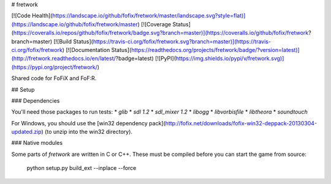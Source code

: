 # fretwork

[![Code Health](https://landscape.io/github/fofix/fretwork/master/landscape.svg?style=flat)](https://landscape.io/github/fofix/fretwork/master)
[![Coverage Status](https://coveralls.io/repos/github/fofix/fretwork/badge.svg?branch=master)](https://coveralls.io/github/fofix/fretwork?branch=master)
[![Build Status](https://travis-ci.org/fofix/fretwork.svg?branch=master)](https://travis-ci.org/fofix/fretwork)
[![Documentation Status](https://readthedocs.org/projects/fretwork/badge/?version=latest)](http://fretwork.readthedocs.io/en/latest/?badge=latest)
[![PyPI](https://img.shields.io/pypi/v/fretwork.svg)](https://pypi.org/project/fretwork/)


Shared code for FoFiX and FoF:R.


## Setup

### Dependencies

You'll need those packages to run tests:
* `glib`
* `sdl 1.2`
* `sdl_mixer 1.2`
* `libogg`
* `libvorbisfile`
* `libtheora`
* `soundtouch`

For Windows, you should use the [win32 dependency pack](http://fofix.net/downloads/fofix-win32-deppack-20130304-updated.zip) (to unzip into the win32 directory).


### Native modules

Some parts of `fretwork` are written in C or C++. These must be compiled
before you can start the game from source:

    python setup.py build_ext --inplace --force


